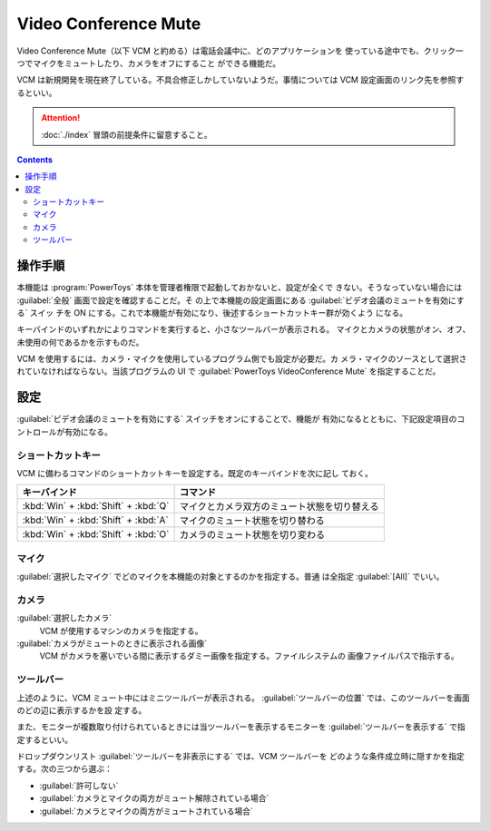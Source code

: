 ======================================================================
Video Conference Mute
======================================================================

Video Conference Mute（以下 VCM と約める）は電話会議中に、どのアプリケーションを
使っている途中でも、クリック一つでマイクをミュートしたり、カメラをオフにすること
ができる機能だ。

VCM は新規開発を現在終了している。不具合修正しかしていないようだ。事情については
VCM 設定画面のリンク先を参照するといい。

.. attention::

   :doc:`./index` 冒頭の前提条件に留意すること。

.. contents::

操作手順
======================================================================

本機能は :program:`PowerToys` 本体を管理者権限で起動しておかないと、設定が全くで
きない。そうなっていない場合には :guilabel:`全般` 画面で設定を確認することだ。そ
の上で本機能の設定画面にある :guilabel:`ビデオ会議のミュートを有効にする` スイッ
チを ON にする。これで本機能が有効になり、後述するショートカットキー群が効くよう
になる。

キーバインドのいずれかによりコマンドを実行すると、小さなツールバーが表示される。
マイクとカメラの状態がオン、オフ、未使用の何であるかを示すものだ。

VCM を使用するには、カメラ・マイクを使用しているプログラム側でも設定が必要だ。カ
メラ・マイクのソースとして選択されていなければならない。当該プログラムの UI で
:guilabel:`PowerToys VideoConference Mute` を指定することだ。

設定
======================================================================

:guilabel:`ビデオ会議のミュートを有効にする` スイッチをオンにすることで、機能が
有効になるとともに、下記設定項目のコントロールが有効になる。

ショートカットキー
----------------------------------------------------------------------

VCM に備わるコマンドのショートカットキーを設定する。既定のキーバインドを次に記し
ておく。

.. csv-table::
   :delim: @
   :header-rows: 1
   :widths: auto

   キーバインド @ コマンド
   :kbd:`Win` + :kbd:`Shift` + :kbd:`Q` @ マイクとカメラ双方のミュート状態を切り替える
   :kbd:`Win` + :kbd:`Shift` + :kbd:`A` @ マイクのミュート状態を切り替わる
   :kbd:`Win` + :kbd:`Shift` + :kbd:`O` @ カメラのミュート状態を切り変わる

マイク
----------------------------------------------------------------------

:guilabel:`選択したマイク` でどのマイクを本機能の対象とするのかを指定する。普通
は全指定 :guilabel:`[All]` でいい。

カメラ
----------------------------------------------------------------------

:guilabel:`選択したカメラ`
    VCM が使用するマシンのカメラを指定する。
:guilabel:`カメラがミュートのときに表示される画像`
    VCM がカメラを塞いでいる間に表示するダミー画像を指定する。ファイルシステムの
    画像ファイルパスで指示する。

ツールバー
----------------------------------------------------------------------

上述のように、VCM ミュート中にはミニツールバーが表示される。
:guilabel:`ツールバーの位置` では、このツールバーを画面のどの辺に表示するかを設
定する。

また、モニターが複数取り付けられているときには当ツールバーを表示するモニターを
:guilabel:`ツールバーを表示する` で指定するといい。

ドロップダウンリスト :guilabel:`ツールバーを非表示にする` では、VCM ツールバーを
どのような条件成立時に隠すかを指定する。次の三つから選ぶ：

* :guilabel:`許可しない`
* :guilabel:`カメラとマイクの両方がミュート解除されている場合`
* :guilabel:`カメラとマイクの両方がミュートされている場合`
